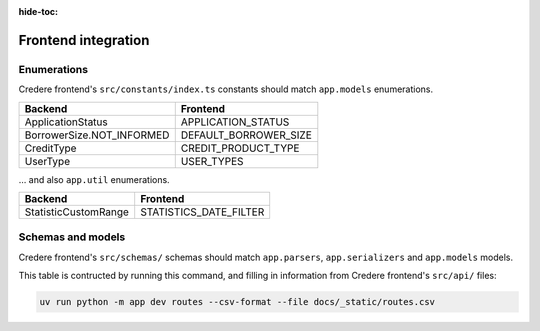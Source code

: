 :hide-toc:

Frontend integration
====================

.. seealso:: `Credere frontend <https://github.com/open-contracting/credere-frontend>`__

Enumerations
------------

Credere frontend's ``src/constants/index.ts`` constants should match ``app.models`` enumerations.

.. list-table::
   :header-rows: 1

   * - Backend
     - Frontend
   * - ApplicationStatus
     - APPLICATION_STATUS
   * - BorrowerSize.NOT_INFORMED
     - DEFAULT_BORROWER_SIZE
   * - CreditType
     - CREDIT_PRODUCT_TYPE
   * - UserType
     - USER_TYPES

… and also ``app.util`` enumerations.

.. list-table::
   :header-rows: 1

   * - Backend
     - Frontend
   * - StatisticCustomRange
     - STATISTICS_DATE_FILTER

Schemas and models
------------------

Credere frontend's ``src/schemas/`` schemas should match ``app.parsers``,  ``app.serializers`` and  ``app.models`` models.

This table is contructed by running this command, and filling in information from Credere frontend's ``src/api/`` files:

.. code-block:: bash

   uv run python -m app dev routes --csv-format --file docs/_static/routes.csv

.. csv-table::
   :file: _static/routes.csv
   :header-rows: 1
   :class: datatable

